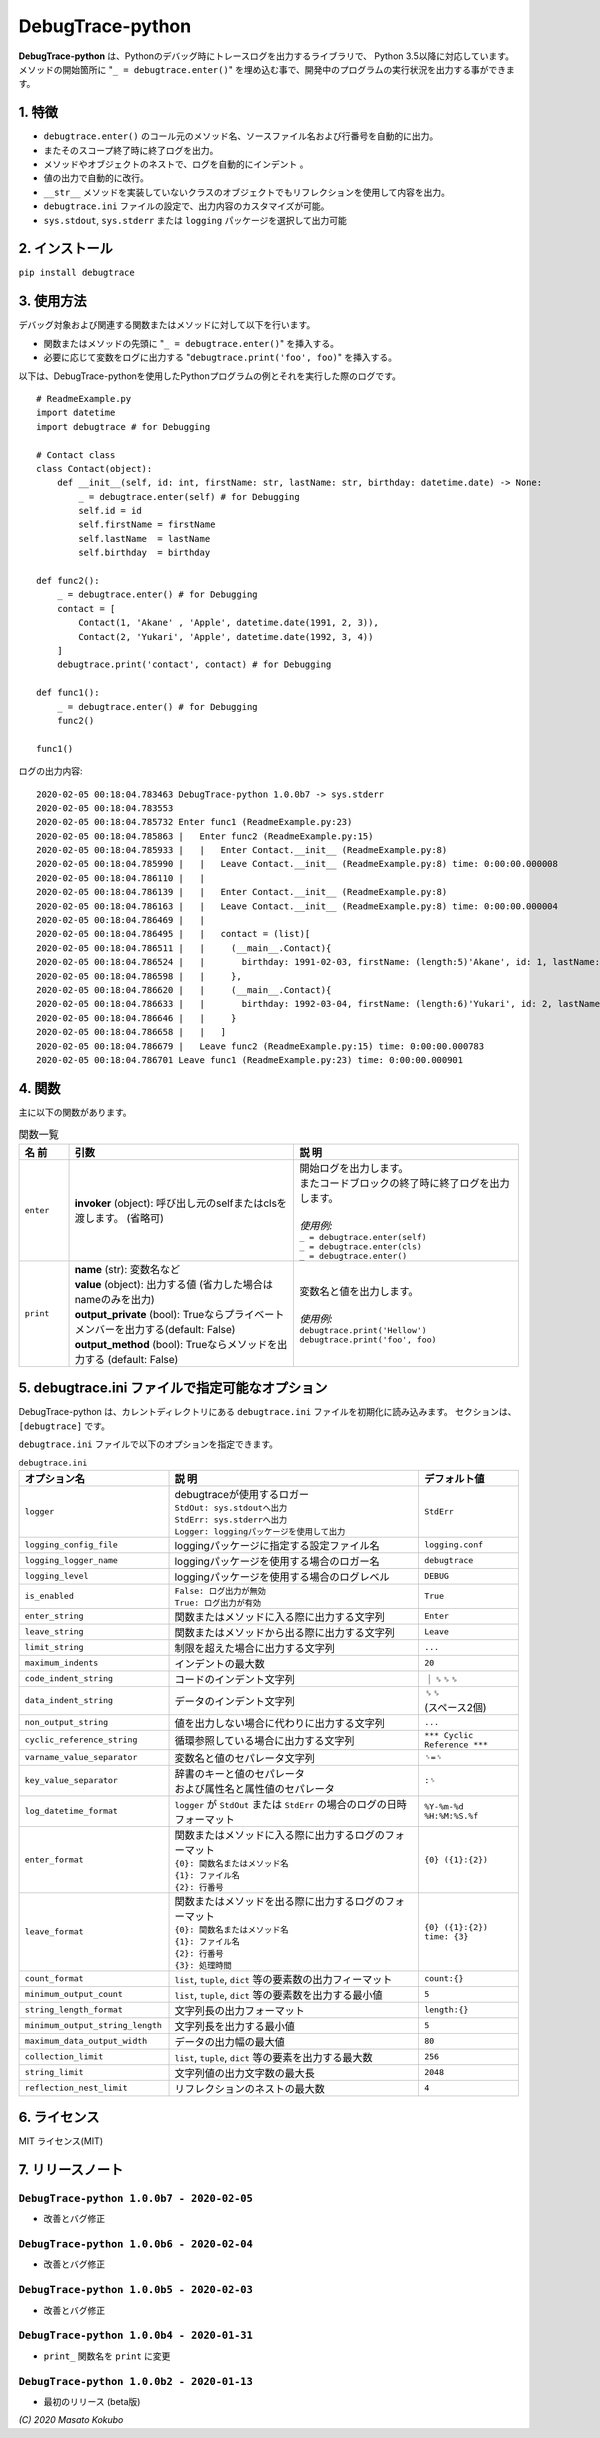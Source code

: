 #################
DebugTrace-python
#################

**DebugTrace-python** は、Pythonのデバッグ時にトレースログを出力するライブラリで、 Python 3.5以降に対応しています。
メソッドの開始箇所に "``_ = debugtrace.enter()``" を埋め込む事で、開発中のプログラムの実行状況を出力する事ができます。

1. 特徴
=======

* ``debugtrace.enter()`` のコール元のメソッド名、ソースファイル名および行番号を自動的に出力。
* またそのスコープ終了時に終了ログを出力。
* メソッドやオブジェクトのネストで、ログを自動的にインデント 。
* 値の出力で自動的に改行。
* ``__str__`` メソッドを実装していないクラスのオブジェクトでもリフレクションを使用して内容を出力。
* ``debugtrace.ini`` ファイルの設定で、出力内容のカスタマイズが可能。
* ``sys.stdout``, ``sys.stderr`` または ``logging`` パッケージを選択して出力可能

2. インストール
===============

``pip install debugtrace``

3. 使用方法
===========

デバッグ対象および関連する関数またはメソッドに対して以下を行います。

* 関数またはメソッドの先頭に "``_ = debugtrace.enter()``" を挿入する。
* 必要に応じて変数をログに出力する "``debugtrace.print('foo', foo)``" を挿入する。

以下は、DebugTrace-pythonを使用したPythonプログラムの例とそれを実行した際のログです。

::

    # ReadmeExample.py
    import datetime
    import debugtrace # for Debugging

    # Contact class
    class Contact(object):
        def __init__(self, id: int, firstName: str, lastName: str, birthday: datetime.date) -> None:
            _ = debugtrace.enter(self) # for Debugging
            self.id = id
            self.firstName = firstName
            self.lastName  = lastName
            self.birthday  = birthday

    def func2():
        _ = debugtrace.enter() # for Debugging
        contact = [
            Contact(1, 'Akane' , 'Apple', datetime.date(1991, 2, 3)),
            Contact(2, 'Yukari', 'Apple', datetime.date(1992, 3, 4))
        ]
        debugtrace.print('contact', contact) # for Debugging

    def func1():
        _ = debugtrace.enter() # for Debugging
        func2()

    func1()

ログの出力内容:
::

    2020-02-05 00:18:04.783463 DebugTrace-python 1.0.0b7 -> sys.stderr
    2020-02-05 00:18:04.783553 
    2020-02-05 00:18:04.785732 Enter func1 (ReadmeExample.py:23)
    2020-02-05 00:18:04.785863 |   Enter func2 (ReadmeExample.py:15)
    2020-02-05 00:18:04.785933 |   |   Enter Contact.__init__ (ReadmeExample.py:8)
    2020-02-05 00:18:04.785990 |   |   Leave Contact.__init__ (ReadmeExample.py:8) time: 0:00:00.000008
    2020-02-05 00:18:04.786110 |   |   
    2020-02-05 00:18:04.786139 |   |   Enter Contact.__init__ (ReadmeExample.py:8)
    2020-02-05 00:18:04.786163 |   |   Leave Contact.__init__ (ReadmeExample.py:8) time: 0:00:00.000004
    2020-02-05 00:18:04.786469 |   |   
    2020-02-05 00:18:04.786495 |   |   contact = (list)[
    2020-02-05 00:18:04.786511 |   |     (__main__.Contact){
    2020-02-05 00:18:04.786524 |   |       birthday: 1991-02-03, firstName: (length:5)'Akane', id: 1, lastName: (length:5)'Apple'
    2020-02-05 00:18:04.786598 |   |     }, 
    2020-02-05 00:18:04.786620 |   |     (__main__.Contact){
    2020-02-05 00:18:04.786633 |   |       birthday: 1992-03-04, firstName: (length:6)'Yukari', id: 2, lastName: (length:5)'Apple'
    2020-02-05 00:18:04.786646 |   |     }
    2020-02-05 00:18:04.786658 |   |   ]
    2020-02-05 00:18:04.786679 |   Leave func2 (ReadmeExample.py:15) time: 0:00:00.000783
    2020-02-05 00:18:04.786701 Leave func1 (ReadmeExample.py:23) time: 0:00:00.000901

4. 関数
=========================

主に以下の関数があります。

.. list-table:: 関数一覧
    :widths: 10, 45, 45
    :header-rows: 1

    * - 名 前
      - 引数
      - 説 明
    * - ``enter``
      - **invoker** (object): 呼び出し元のselfまたはclsを渡します。 (省略可)
      - | 開始ログを出力します。
        | またコードブロックの終了時に終了ログを出力します。
        |
        | *使用例:*
        | ``_ = debugtrace.enter(self)``
        | ``_ = debugtrace.enter(cls)``
        | ``_ = debugtrace.enter()``
    * - ``print``
      - | **name** (str): 変数名など
        | **value** (object): 出力する値 (省力した場合はnameのみを出力)
        | **output_private** (bool): Trueならプライベートメンバーを出力する(default: False)
        | **output_method** (bool): Trueならメソッドを出力する (default: False)
      - | 変数名と値を出力します。
        |
        | *使用例:*
        | ``debugtrace.print('Hellow')``
        | ``debugtrace.print('foo', foo)``


5. **debugtrace.ini** ファイルで指定可能なオプション
====================================================

DebugTrace-python は、カレントディレクトリにある ``debugtrace.ini`` ファイルを初期化に読み込みます。
セクションは、``[debugtrace]`` です。

``debugtrace.ini`` ファイルで以下のオプションを指定できます。

.. list-table:: ``debugtrace.ini``
    :widths: 30, 50, 20
    :header-rows: 1

    * - オプション名
      - 説 明
      - デフォルト値
    * - ``logger``
      - | debugtraceが使用するロガー
        | ``StdOut: sys.stdoutへ出力``
        | ``StdErr: sys.stderrへ出力``
        | ``Logger: loggingパッケージを使用して出力``
      - ``StdErr``
    * - ``logging_config_file``
      - loggingパッケージに指定する設定ファイル名
      - ``logging.conf``
    * - ``logging_logger_name``
      - loggingパッケージを使用する場合のロガー名
      - ``debugtrace``
    * - ``logging_level``
      - loggingパッケージを使用する場合のログレベル
      - ``DEBUG``
    * - ``is_enabled``
      - | ``False: ログ出力が無効``
        | ``True: ログ出力が有効``
      - ``True``
    * - ``enter_string``
      - 関数またはメソッドに入る際に出力する文字列
      - ``Enter``
    * - ``leave_string``
      - 関数またはメソッドから出る際に出力する文字列
      - ``Leave``
    * - ``limit_string``
      - 制限を超えた場合に出力する文字列
      - ``...``
    * - ``maximum_indents``
      - インデントの最大数
      - ``20``
    * - ``code_indent_string``
      - コードのインデント文字列
      - ｜␠␠␠
    * - ``data_indent_string``
      - データのインデント文字列
      - | ␠␠
        | (スペース2個)
    * - ``non_output_string``
      - 値を出力しない場合に代わりに出力する文字列
      - ``...``
    * - ``cyclic_reference_string``
      - 循環参照している場合に出力する文字列
      - ``*** Cyclic Reference ***``
    * - ``varname_value_separator``
      - 変数名と値のセパレータ文字列
      - ``␠=␠``
    * - ``key_value_separator``
      - | 辞書のキーと値のセパレータ
        | および属性名と属性値のセパレータ
      - ``:␠``
    * - ``log_datetime_format``
      - ``logger`` が ``StdOut`` または ``StdErr`` の場合のログの日時フォーマット
      - ``%Y-%m-%d %H:%M:%S.%f``
    * - ``enter_format``
      - | 関数またはメソッドに入る際に出力するログのフォーマット
        | ``{0}: 関数名またはメソッド名``
        | ``{1}: ファイル名``
        | ``{2}: 行番号``
      - ``{0} ({1}:{2})``
    * - ``leave_format``
      - | 関数またはメソッドを出る際に出力するログのフォーマット
        | ``{0}: 関数名またはメソッド名``
        | ``{1}: ファイル名``
        | ``{2}: 行番号``
        | ``{3}: 処理時間``
      - ``{0} ({1}:{2}) time: {3}``
    * - ``count_format``
      - ``list``, ``tuple``, ``dict`` 等の要素数の出力フィーマット
      - ``count:{}``
    * - ``minimum_output_count``
      - ``list``, ``tuple``, ``dict`` 等の要素数を出力する最小値
      - ``5``
    * - ``string_length_format``
      - 文字列長の出力フォーマット
      - ``length:{}``
    * - ``minimum_output_string_length``
      - 文字列長を出力する最小値
      - ``5``
    * - ``maximum_data_output_width``
      - データの出力幅の最大値
      - ``80``
    * - ``collection_limit``
      - ``list``, ``tuple``, ``dict`` 等の要素を出力する最大数
      - ``256``
    * - ``string_limit``
      - 文字列値の出力文字数の最大長
      - ``2048``
    * - ``reflection_nest_limit``
      - リフレクションのネストの最大数
      - ``4``

6. ライセンス
=============

MIT ライセンス(MIT)

7. リリースノート
==================

``DebugTrace-python 1.0.0b7 - 2020-02-05``
------------------------------------------

* 改善とバグ修正

``DebugTrace-python 1.0.0b6 - 2020-02-04``
------------------------------------------

* 改善とバグ修正

``DebugTrace-python 1.0.0b5 - 2020-02-03``
------------------------------------------

* 改善とバグ修正

``DebugTrace-python 1.0.0b4 - 2020-01-31``
------------------------------------------

* ``print_`` 関数名を ``print`` に変更

``DebugTrace-python 1.0.0b2 - 2020-01-13``
------------------------------------------

* 最初のリリース (beta版)

*(C) 2020 Masato Kokubo*
